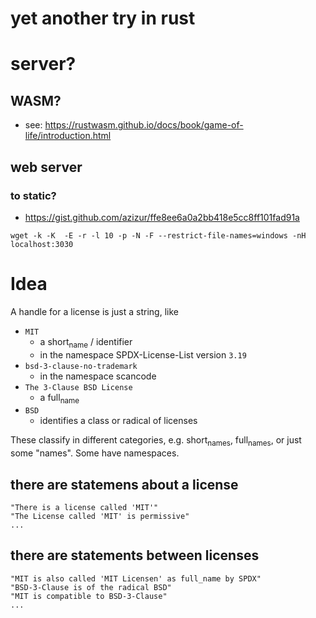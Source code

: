 * yet another try in rust

* server?
** WASM?
- see: https://rustwasm.github.io/docs/book/game-of-life/introduction.html
** web server
*** to static?
- https://gist.github.com/azizur/ffe8ee6a0a2bb418e5cc8ff101fad91a

#+BEGIN_EXAMPLE
wget -k -K  -E -r -l 10 -p -N -F --restrict-file-names=windows -nH localhost:3030
#+END_EXAMPLE

* Idea
A handle for a license is just a string, like
- =MIT=
  - a short_name / identifier
  - in the namespace SPDX-License-List version =3.19=
- =bsd-3-clause-no-trademark=
  - in the namespace scancode
- =The 3-Clause BSD License=
  - a full_name
- =BSD=
  - identifies a class or radical of licenses

These classify in different categories, e.g. short_names, full_names, or just some "names".
Some have namespaces.
** there are statemens about a license
#+BEGIN_EXAMPLE 
"There is a license called 'MIT'"
"The License called 'MIT' is permissive"
...
#+END_EXAMPLE
** there are statements between licenses
#+BEGIN_EXAMPLE 
"MIT is also called 'MIT Licensen' as full_name by SPDX"
"BSD-3-Clause is of the radical BSD"
"MIT is compatible to BSD-3-Clause"
...
#+END_EXAMPLE
